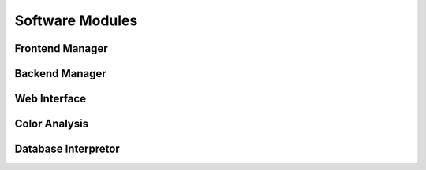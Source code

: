Software Modules
=================

Frontend Manager
-----------------


Backend Manager
-----------------


Web Interface
---------------


Color Analysis
-----------------------



Database Interpretor
----------------------






